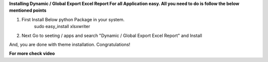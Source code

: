 **Installing Dynamic / Global Export Excel Report For all Application easy. All you need to do is follow the below mentioned points**

1. First Install Below python Package in your system.
	sudo easy_install xlsxwriter
2. Next Go to seeting / apps and search "Dynamic / Global Export Excel Report" and Install

And, you are done with theme installation. Congratulations!

**For more check video**

.. Live Demo
   :target: https://www.youtube.com/channel/UCrmu-T0c8rhMXGuB44bH7gA

